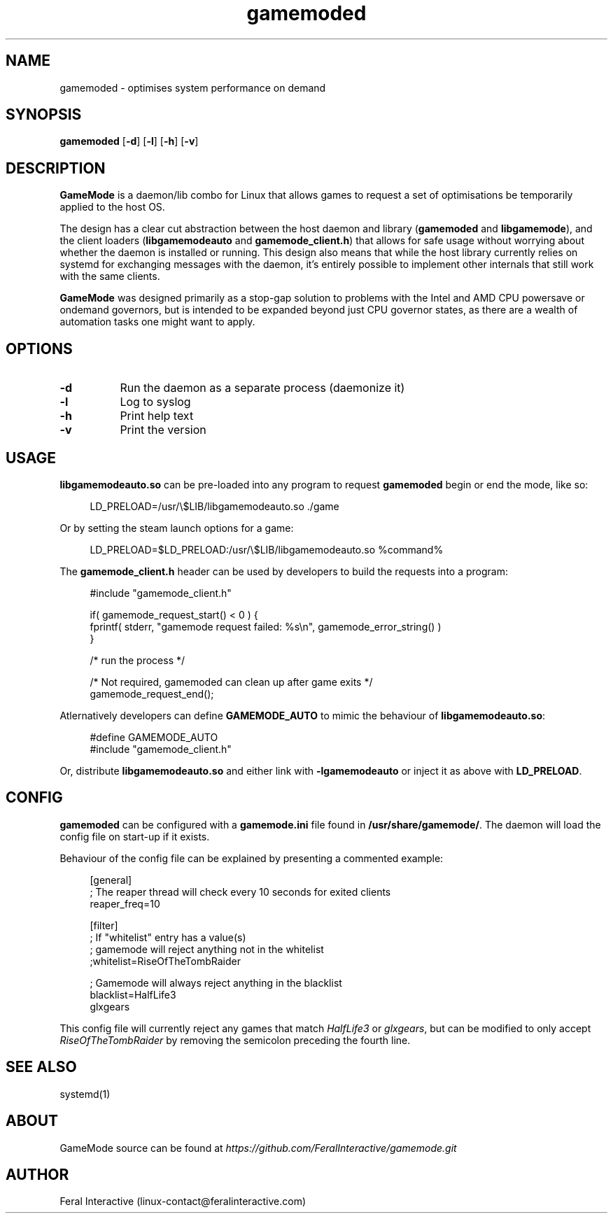 .\" Manpage for gamemoded.
.\" Contact linux-contact@feralinteractive.com to correct errors or typos.
.TH gamemoded 1 "6 March 2018" "1.0" "gamemoded man page"
.SH NAME
gamemoded \- optimises system performance on demand
.SH SYNOPSIS
\fBgamemoded\fR [\fB\-d\fR] [\fB\-l\fR] [\fB\-h\fR] [\fB\-v\fR]
.SH DESCRIPTION
\fBGameMode\fR is a daemon/lib combo for Linux that allows games to request a set of optimisations be temporarily applied to the host OS.

The design has a clear cut abstraction between the host daemon and library (\fBgamemoded\fR and \fBlibgamemode\fR), and the client loaders (\fBlibgamemodeauto\fR and \fBgamemode_client.h\fR) that allows for safe usage without worrying about whether the daemon is installed or running. This design also means that while the host library currently relies on systemd for exchanging messages with the daemon, it's entirely possible to implement other internals that still work with the same clients.

\fBGameMode\fR was designed primarily as a stop-gap solution to problems with the Intel and AMD CPU powersave or ondemand governors, but is intended to be expanded beyond just CPU governor states, as there are a wealth of automation tasks one might want to apply.
.SH OPTIONS
.TP 8
.B \-d
Run the daemon as a separate process (daemonize it)
.TP 8
.B \-l
Log to syslog
.TP 8
.B \-h
Print help text
.TP 8
.B \-v
Print the version

.SH USAGE
\fBlibgamemodeauto.so\fR can be pre-loaded into any program to request \fBgamemoded\fR begin or end the mode, like so:

.RS 4
LD_PRELOAD=/usr/\e$LIB/libgamemodeauto.so \./game
.RE

Or by setting the steam launch options for a game:

.RS 4
LD_PRELOAD=$LD_PRELOAD:/usr/\e$LIB/libgamemodeauto.so %command%
.RE

The \fBgamemode_client.h\fR header can be used by developers to build the requests into a program:

.RS 4
.nf
#include "gamemode_client.h"

    if( gamemode_request_start() < 0 ) {
        fprintf( stderr, "gamemode request failed: %s\\n", gamemode_error_string() )
    }

    /* run the process */

    /* Not required, gamemoded can clean up after game exits */
    gamemode_request_end();
.fi
.RE

Atlernatively developers can define \fBGAMEMODE_AUTO\fR to mimic the behaviour of \fBlibgamemodeauto.so\fR:

.RS 4
.nf
#define GAMEMODE_AUTO
#include "gamemode_client.h"
.fi
.RE

Or, distribute \fBlibgamemodeauto.so\fR and either link with \fB\-lgamemodeauto\fR or inject it as above with \fBLD\_PRELOAD\fR.

.SH CONFIG

\fBgamemoded\fR can be configured with a \fBgamemode.ini\fR file found in \fB/usr/share/gamemode/\fR. The daemon will load the config file on start-up if it exists.

Behaviour of the config file can be explained by presenting a commented example:

.RS 4
.nf
[general]
; The reaper thread will check every 10 seconds for exited clients
reaper_freq=10

[filter]
; If "whitelist" entry has a value(s)
; gamemode will reject anything not in the whitelist
;whitelist=RiseOfTheTombRaider

; Gamemode will always reject anything in the blacklist
blacklist=HalfLife3
    glxgears
.fi
.RE

This config file will currently reject any games that match \fIHalfLife3\fR or \fIglxgears\fR, but can be modified to only accept \fIRiseOfTheTombRaider\fR by removing the semicolon preceding the fourth line.

.SH SEE ALSO
systemd(1)

.SH ABOUT
GameMode source can be found at \fIhttps://github.com/FeralInteractive/gamemode.git\fR

.SH AUTHOR
Feral Interactive (linux-contact@feralinteractive.com)
